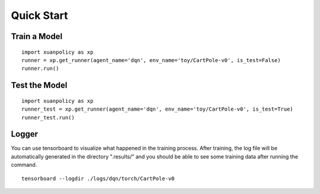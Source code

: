 Quick Start
=======================

Train a Model
-----------------------

:: 

    import xuanpolicy as xp
    runner = xp.get_runner(agent_name='dqn', env_name='toy/CartPole-v0', is_test=False)
    runner.run()

Test the Model
-----------------------

:: 

    import xuanpolicy as xp
    runner_test = xp.get_runner(agent_name='dqn', env_name='toy/CartPole-v0', is_test=True)
    runner_test.run()

Logger
-----------------------

You can use tensorboard to visualize what happened in the training process. After training, the log file will be automatically generated in the directory ".results/" and you should be able to see some training data after running the command.

:: 
    
    tensorboard --logdir ./logs/dqn/torch/CartPole-v0

